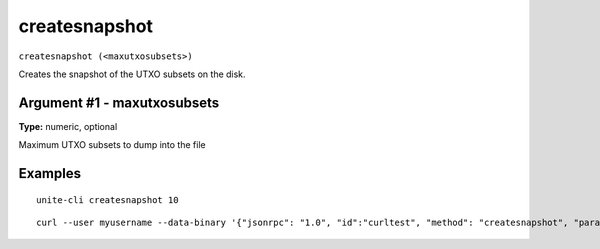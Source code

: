 .. Copyright (c) 2018 The Unit-e developers
   Distributed under the MIT software license, see the accompanying
   file LICENSE or https://opensource.org/licenses/MIT.

createsnapshot
--------------

``createsnapshot (<maxutxosubsets>)``

Creates the snapshot of the UTXO subsets on the disk.

Argument #1 - maxutxosubsets
~~~~~~~~~~~~~~~~~~~~~~~~~~~~

**Type:** numeric, optional

Maximum UTXO subsets to dump into the file

Examples
~~~~~~~~

::

  unite-cli createsnapshot 10

::

  curl --user myusername --data-binary '{"jsonrpc": "1.0", "id":"curltest", "method": "createsnapshot", "params": [10] }' -H 'content-type: text/plain;' http://127.0.0.1:7181/

